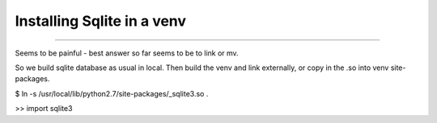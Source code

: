 ===========================
Installing Sqlite in a venv
===========================

===========================

Seems to be painful - best answer so far seems to be
to link or mv.

So we build sqlite database as usual in local.
Then build the venv and link externally, or copy in the .so
into venv site-packages.


$ ln -s /usr/local/lib/python2.7/site-packages/_sqlite3.so .

>> import sqlite3
